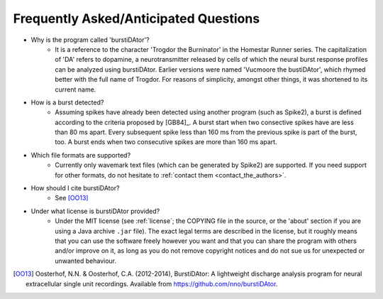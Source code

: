 Frequently Asked/Anticipated Questions
======================================

- Why is the program called 'burstiDAtor'?
    + It is a reference to the character 'Trogdor the Burninator' in the Homestar Runner series. The capitalization of 'DA' refers to dopamine, a neurotransmitter released by cells of which the neural burst response profiles can be analyzed using burstiDAtor. 
      Earlier versions were named 'Vucmoore the bustiDAtor', which rhymed better with the full name of Trogdor. For reasons of simplicity, amongst other things, it was shortened to its current name.

.. _`burst_detection`:

- How is a burst detected?
    + Assuming spikes have already been detected using another program (such as Spike2), a burst is defined according to the criteria proposed by [GB84]_. A burst start when two consective spikes have are less than 80 ms apart. Every subsequent spike less than 160 ms from the previous spike is part of the burst, too. A burst ends when two consecutive spikes are more than 160 ms apart.

- Which file formats are supported?
    + Currently only wavemark text files (which can be generated by Spike2) are supported. If you need support for other formats, do not hesitate to :ref:`contact them <contact_the_authors>`.

- How should I cite burstiDAtor?
    + See [OO13]_

- Under what license is burstiDAtor provided?
    + Under the MIT license (see :ref:`license`; the COPYING file in the source, or the 'about' section if you are using a Java archive ``.jar`` file). The exact legal terms are described in the license, but it roughly means that you can use the software freely however you want and that you can share the program with others and/or improve on it, as long as you do not remove copyright notices and do not sue us for unexpected or unwanted behaviour.

.. [OO13] Oosterhof, N.N. & Oosterhof, C.A. (2012-2014), BurstiDAtor: A lightweight discharge analysis program for neural extracellular single unit recordings. Available from https://github.com/nno/burstiDAtor.


